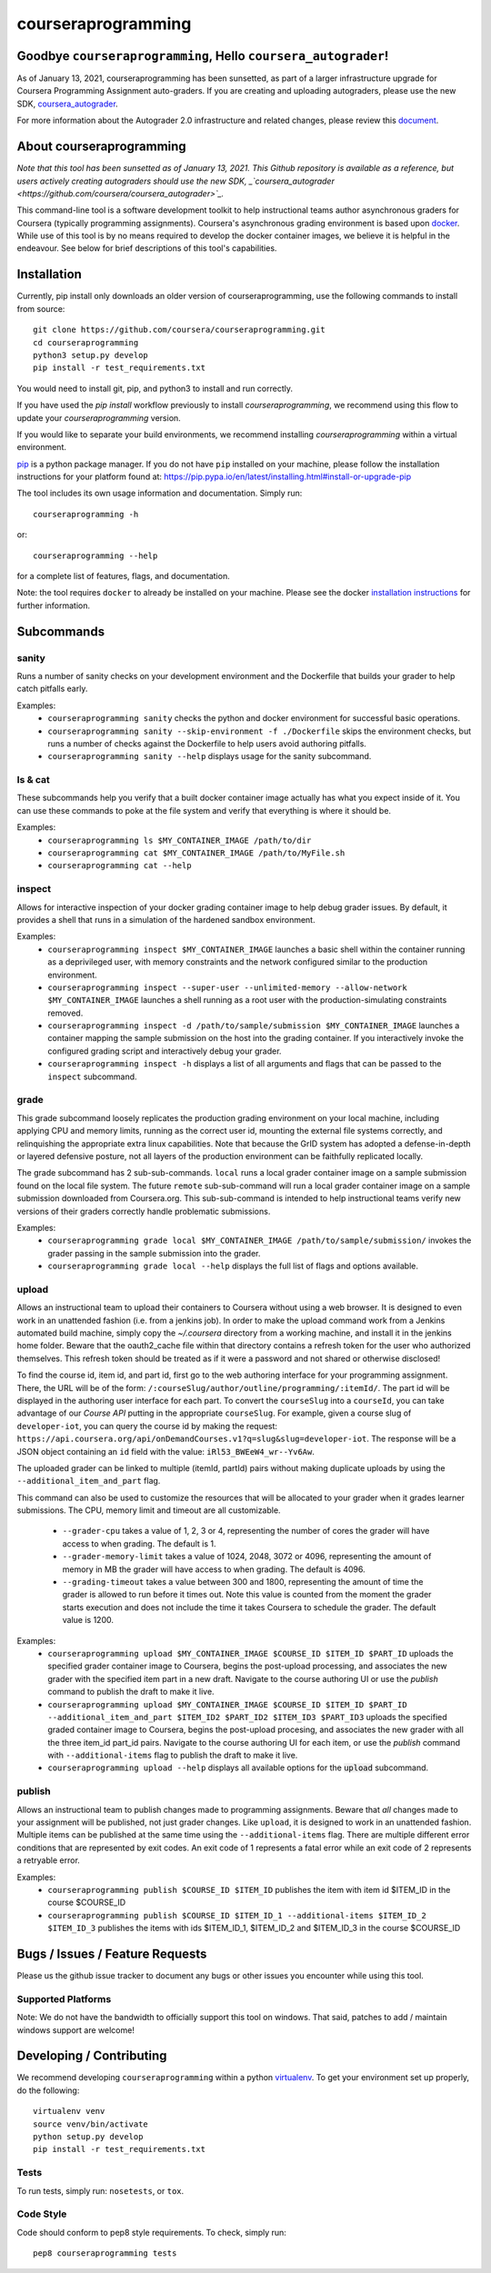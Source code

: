 courseraprogramming
===================

.. image:: https://travis-ci.org/coursera/courseraprogramming.svg
    :target: https://travis-ci.org/coursera/courseraprogramming

Goodbye ``courseraprogramming``, Hello ``coursera_autograder``!
------------
As of January 13, 2021, courseraprogramming has been sunsetted, as part of a larger infrastructure upgrade for Coursera Programming Assignment auto-graders. If you are creating and uploading autograders, please use the new SDK, `coursera_autograder <https://github.com/coursera/coursera_autograder>`_.

For more information about the Autograder 2.0 infrastructure and related changes, please review this `document <https://docs.google.com/document/d/1pC6nvQbgVGoQ1LUoKKfxc-Hi4NkhhlnKKG_Wnydu5p8>`_.


About courseraprogramming
------------
*Note that this tool has been sunsetted as of January 13, 2021. This Github repository is available as a reference, but users actively creating autograders should use the new SDK, _`coursera_autograder <https://github.com/coursera/coursera_autograder>`_.*

This command-line tool is a software development toolkit to help instructional
teams author asynchronous graders for Coursera (typically programming
assignments). Coursera's asynchronous grading environment is based upon
`docker <https://www.docker.com/>`_. While use of this tool is by no means
required to develop the docker container images, we believe it is helpful in the
endeavour. See below for brief descriptions of this tool's capabilities.

Installation
------------

Currently, pip install only downloads an older version of courseraprogramming, use the following commands to install from source::

  git clone https://github.com/coursera/courseraprogramming.git
  cd courseraprogramming
  python3 setup.py develop
  pip install -r test_requirements.txt

You would need to install git, pip, and python3 to install and run correctly.

If you have used the `pip install` workflow previously to install `courseraprogramming`, we recommend using this flow to update your `courseraprogramming` version.

If you would like to separate your build environments, we recommend installing `courseraprogramming` within a virtual environment.

`pip <https://pip.pypa.io/en/latest/index.html>`_ is a python package manager.
If you do not have ``pip`` installed on your machine, please follow the
installation instructions for your platform found at:
https://pip.pypa.io/en/latest/installing.html#install-or-upgrade-pip

The tool includes its own usage information and documentation. Simply run::

    courseraprogramming -h

or::

    courseraprogramming --help

for a complete list of features, flags, and documentation.

Note: the tool requires ``docker`` to already be installed on your machine.
Please see the docker
`installation instructions <http://docs.docker.com/index.html>`_ for further
information.

Subcommands
-----------

sanity
^^^^^^

Runs a number of sanity checks on your development environment and the
Dockerfile that builds your grader to help catch pitfalls early.

Examples:
 - ``courseraprogramming sanity`` checks the python and docker environment for
   successful basic operations.
 - ``courseraprogramming sanity --skip-environment -f ./Dockerfile`` skips the
   environment checks, but runs a number of checks against the Dockerfile to
   help users avoid authoring pitfalls.
 - ``courseraprogramming sanity --help`` displays usage for the sanity subcommand.

ls & cat
^^^^^^^^

These subcommands help you verify that a built docker container image actually
has what you expect inside of it. You can use these commands to poke at the
file system and verify that everything is where it should be.

Examples:
 - ``courseraprogramming ls $MY_CONTAINER_IMAGE /path/to/dir``
 - ``courseraprogramming cat $MY_CONTAINER_IMAGE /path/to/MyFile.sh``
 - ``courseraprogramming cat --help``

inspect
^^^^^^^

Allows for interactive inspection of your docker grading container image to help
debug grader issues. By default, it provides a shell that runs in a simulation
of the hardened sandbox environment.

Examples:
 - ``courseraprogramming inspect $MY_CONTAINER_IMAGE`` launches a basic shell within
   the container running as a deprivileged user, with memory constraints and the
   network configured similar to the production environment.
 - ``courseraprogramming inspect --super-user --unlimited-memory --allow-network
   $MY_CONTAINER_IMAGE`` launches a shell running as a root user with the
   production-simulating constraints removed.
 - ``courseraprogramming inspect -d /path/to/sample/submission $MY_CONTAINER_IMAGE``
   launches a container mapping the sample submission on the host into the
   grading container. If you interactively invoke the configured grading script
   and interactively debug your grader.
 - ``courseraprogramming inspect -h`` displays a list of all arguments and flags that can be
   passed to the ``inspect`` subcommand.

grade
^^^^^

This grade subcommand loosely replicates the production grading environment on
your local machine, including applying CPU and memory limits, running as the
correct user id, mounting the external file systems correctly, and relinquishing
the appropriate extra linux capabilities. Note that because the GrID system has
adopted a defense-in-depth or layered defensive posture, not all layers of the
production environment can be faithfully replicated locally.

The grade subcommand has 2 sub-sub-commands. ``local`` runs a local grader
container image on a sample submission found on the local file system. The
future ``remote`` sub-sub-command will run a local grader container image on a
sample submission downloaded from Coursera.org. This sub-sub-command is intended
to help instructional teams verify new versions of their graders correctly
handle problematic submissions.

Examples:
 - ``courseraprogramming grade local $MY_CONTAINER_IMAGE
   /path/to/sample/submission/``
   invokes the grader passing in the sample submission into the grader.
 - ``courseraprogramming grade local --help`` displays the full list of
   flags and options available.

upload
^^^^^^

Allows an instructional team to upload their containers to Coursera without
using a web browser. It is designed to even work in an unattended fashion (i.e.
from a jenkins job). In order to make the upload command work from a Jenkins
automated build machine, simply copy the `~/.coursera` directory from a working
machine, and install it in the jenkins home folder. Beware that the oauth2_cache
file within that directory contains a refresh token for the user who authorized
themselves. This refresh token should be treated as if it were a password and
not shared or otherwise disclosed!

To find the course id, item id, and part id, first go to the web authoring
interface for your programming assignment. There, the URL will be of the form:
``/:courseSlug/author/outline/programming/:itemId/``. The part id will be
displayed in the authoring user interface for each part. To convert the
``courseSlug`` into a ``courseId``, you can take advantage of our `Course API` putting in the appropriate ``courseSlug``. For example, given a
course slug of ``developer-iot``, you can query the course id by making the
request: ``https://api.coursera.org/api/onDemandCourses.v1?q=slug&slug=developer-iot``.
The response will be a JSON object containing an ``id`` field with the value:
``iRl53_BWEeW4_wr--Yv6Aw``.

The uploaded grader can be linked to multiple (itemId, partId) pairs without making duplicate uploads by using the ``--additional_item_and_part`` flag.

This command can also be used to customize the resources that will be allocated
to your grader when it grades learner submissions. The CPU, memory limit and
timeout are all customizable.

 - ``--grader-cpu`` takes a value of 1, 2, 3 or 4, representing the number of cores
   the grader will have access to when grading. The default is 1.
 - ``--grader-memory-limit`` takes a value of 1024, 2048, 3072 or 4096, representing the
   amount of memory in MB the grader will have access to when grading. The
   default is 4096.
 - ``--grading-timeout`` takes a value between 300 and 1800, representing the
   amount of time the grader is allowed to run before it times out. Note this
   value is counted from the moment the grader starts execution and does not
   include the time it takes Coursera to schedule the grader. The default value
   is 1200.

Examples:
 - ``courseraprogramming upload $MY_CONTAINER_IMAGE $COURSE_ID $ITEM_ID
   $PART_ID`` uploads the specified grader container image to Coursera, begins
   the post-upload processing, and associates the new grader with the
   specified item part in a new draft. Navigate to the course authoring UI
   or use the `publish` command to publish the draft to make it live.
 - ``courseraprogramming upload $MY_CONTAINER_IMAGE $COURSE_ID $ITEM_ID $PART_ID
   --additional_item_and_part $ITEM_ID2 $PART_ID2 $ITEM_ID3 $PART_ID3`` uploads
   the specified graded container image to Coursera, begins the post-upload procesing,
   and associates the new grader with all the three item_id part_id pairs.
   Navigate to the course authoring UI for each item, or use the `publish` command with
   ``--additional-items`` flag to publish the draft to make it live.
 - ``courseraprogramming upload --help`` displays all available options
   for the :code:`upload` subcommand.

publish
^^^^^^^

Allows an instructional team to publish changes made to programming
assignments. Beware that *all* changes made to your assignment will be
published, not just grader changes.  Like ``upload``, it is designed to work in
an unattended fashion. Multiple items can be published at the same time using
the ``--additional-items`` flag. There are multiple different error conditions
that are represented by exit codes. An exit code of 1 represents a fatal error
while an exit code of 2 represents a retryable error.

Examples:
 - ``courseraprogramming publish $COURSE_ID $ITEM_ID`` publishes the item
   with item id $ITEM_ID in the course $COURSE_ID
 - ``courseraprogramming publish $COURSE_ID $ITEM_ID_1 --additional-items
   $ITEM_ID_2 $ITEM_ID_3`` publishes the items with ids $ITEM_ID_1, $ITEM_ID_2
   and $ITEM_ID_3 in the course $COURSE_ID

Bugs / Issues / Feature Requests
--------------------------------

Please us the github issue tracker to document any bugs or other issues you
encounter while using this tool.

Supported Platforms
^^^^^^^^^^^^^^^^^^^

Note: We do not have the bandwidth to officially support this tool on windows.
That said, patches to add / maintain windows support are welcome!

Developing / Contributing
-------------------------

We recommend developing ``courseraprogramming`` within a python
`virtualenv <https://pypi.python.org/pypi/virtualenv>`_.
To get your environment set up properly, do the following::

    virtualenv venv
    source venv/bin/activate
    python setup.py develop
    pip install -r test_requirements.txt

Tests
^^^^^

To run tests, simply run: ``nosetests``, or ``tox``.

Code Style
^^^^^^^^^^

Code should conform to pep8 style requirements. To check, simply run::

    pep8 courseraprogramming tests
